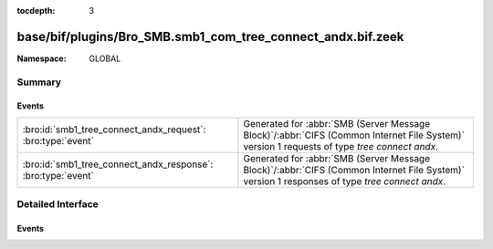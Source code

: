 :tocdepth: 3

base/bif/plugins/Bro_SMB.smb1_com_tree_connect_andx.bif.zeek
============================================================
.. bro:namespace:: GLOBAL


:Namespace: GLOBAL

Summary
~~~~~~~
Events
######
============================================================ ===========================================================================================
:bro:id:`smb1_tree_connect_andx_request`: :bro:type:`event`  Generated for :abbr:`SMB (Server Message Block)`/:abbr:`CIFS (Common Internet File System)`
                                                             version 1 requests of type *tree connect andx*.
:bro:id:`smb1_tree_connect_andx_response`: :bro:type:`event` Generated for :abbr:`SMB (Server Message Block)`/:abbr:`CIFS (Common Internet File System)`
                                                             version 1 responses of type *tree connect andx*.
============================================================ ===========================================================================================


Detailed Interface
~~~~~~~~~~~~~~~~~~
Events
######
.. bro:id:: smb1_tree_connect_andx_request

   :Type: :bro:type:`event` (c: :bro:type:`connection`, hdr: :bro:type:`SMB1::Header`, path: :bro:type:`string`, service: :bro:type:`string`)

   Generated for :abbr:`SMB (Server Message Block)`/:abbr:`CIFS (Common Internet File System)`
   version 1 requests of type *tree connect andx*. This is sent by the client to establish a
   connection to a server share.
   
   For more information, see MS-CIFS:2.2.4.55
   

   :c: The connection.
   

   :hdr: The parsed header of the :abbr:`SMB (Server Message Block)` version 1 message.
   

   :path: The ``path`` attribute specified in the message.
   

   :service: The ``service`` attribute specified in the message.
   
   .. bro:see:: smb1_message smb1_tree_connect_andx_response

.. bro:id:: smb1_tree_connect_andx_response

   :Type: :bro:type:`event` (c: :bro:type:`connection`, hdr: :bro:type:`SMB1::Header`, service: :bro:type:`string`, native_file_system: :bro:type:`string`)

   Generated for :abbr:`SMB (Server Message Block)`/:abbr:`CIFS (Common Internet File System)`
   version 1 responses of type *tree connect andx*. This is the server reply to the *tree connect andx*
   request.
   
   For more information, see MS-CIFS:2.2.4.55
   

   :c: The connection.
   

   :hdr: The parsed header of the :abbr:`SMB (Server Message Block)` version 1 message.
   

   :service: The ``service`` attribute specified in the message.
   

   :native_file_system: The file system of the remote server as indicate by the server.
   
   .. bro:see:: smb1_message smb1_tree_connect_andx_request


